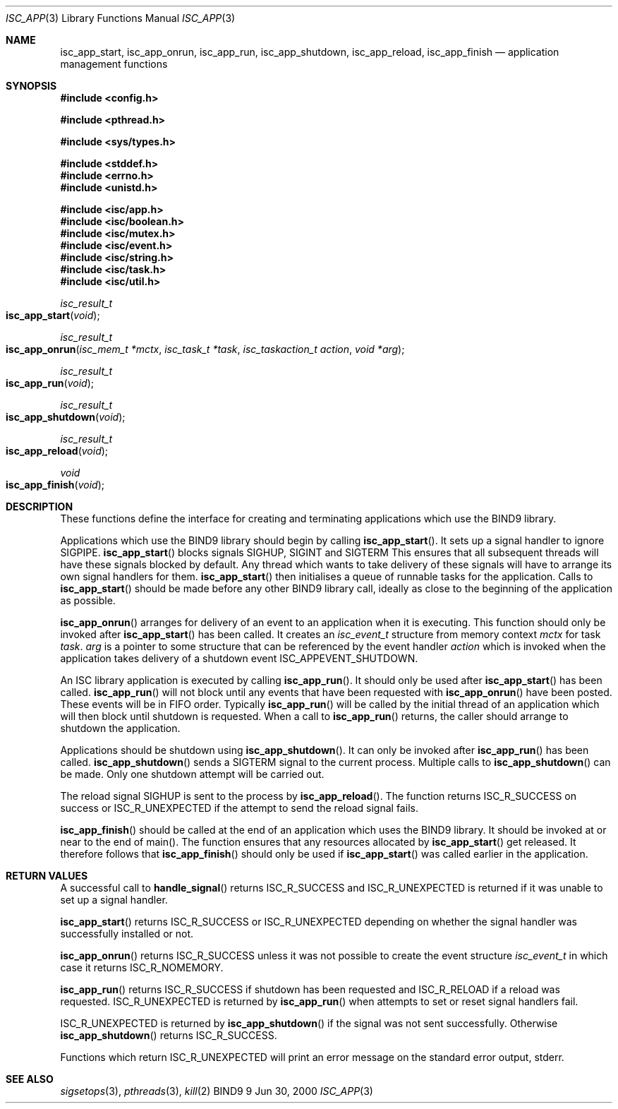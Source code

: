 .\" Copyright (C) 2000  Internet Software Consortium.
.\" 
.\" Permission to use, copy, modify, and distribute this software for any
.\" purpose with or without fee is hereby granted, provided that the above
.\" copyright notice and this permission notice appear in all copies.
.\" 
.\" THE SOFTWARE IS PROVIDED "AS IS" AND INTERNET SOFTWARE CONSORTIUM
.\" DISCLAIMS ALL WARRANTIES WITH REGARD TO THIS SOFTWARE INCLUDING ALL
.\" IMPLIED WARRANTIES OF MERCHANTABILITY AND FITNESS. IN NO EVENT SHALL
.\" INTERNET SOFTWARE CONSORTIUM BE LIABLE FOR ANY SPECIAL, DIRECT,
.\" INDIRECT, OR CONSEQUENTIAL DAMAGES OR ANY DAMAGES WHATSOEVER RESULTING
.\" FROM LOSS OF USE, DATA OR PROFITS, WHETHER IN AN ACTION OF CONTRACT,
.\" NEGLIGENCE OR OTHER TORTIOUS ACTION, ARISING OUT OF OR IN CONNECTION
.\" WITH THE USE OR PERFORMANCE OF THIS SOFTWARE.
.\" 
.\" $Id: isc_app.3,v 1.3 2000/07/27 09:42:38 tale Exp $
.\" 
.Dd Jun 30, 2000
.Dt ISC_APP 3
.Os BIND9 9
.ds vT BIND9 Programmer's Manual
.Sh NAME
.Nm isc_app_start ,
.Nm isc_app_onrun ,
.Nm isc_app_run ,
.Nm isc_app_shutdown ,
.Nm isc_app_reload ,
.Nm isc_app_finish 
.Nd application management functions
.Sh SYNOPSIS
.Fd #include <config.h>
 
.Fd #include <pthread.h>
 
.Fd #include <sys/types.h>
 
.Fd #include <stddef.h>
.Fd #include <errno.h>
.Fd #include <unistd.h>
.fd #include <signal.h>
 
.Fd #include <isc/app.h>
.Fd #include <isc/boolean.h>
.Fd #include <isc/mutex.h>
.Fd #include <isc/event.h>
.Fd #include <isc/string.h>
.Fd #include <isc/task.h>
.Fd #include <isc/util.h>
 
.Ft isc_result_t
.Fo isc_app_start
.Fa void
.Fc
.Ft isc_result_t
.Fo isc_app_onrun
.Fa "isc_mem_t *mctx"
.Fa "isc_task_t *task"
.Fa "isc_taskaction_t action"
.Fa "void *arg"
.Fc
.Ft isc_result_t
.Fo isc_app_run
.Fa void
.Fc
.Ft isc_result_t
.Fo isc_app_shutdown
.Fa void
.Fc
.Ft isc_result_t
.Fo isc_app_reload
.Fa void
.Fc
.Ft void
.Fo isc_app_finish
.Fa void
.Fc
.Sh DESCRIPTION
These functions define the interface for creating and terminating
applications which use the BIND9 library.
.Pp
Applications which use the BIND9 library should begin by calling
.Fn isc_app_start .
It sets up a signal handler to ignore
.Dv SIGPIPE .
.Fn isc_app_start 
blocks signals
.Dv SIGHUP ,
.Dv SIGINT 
and
.Dv SIGTERM
This ensures that all subsequent threads will have these signals blocked by
default.
Any thread which wants to take delivery of these signals will have to
arrange its own signal handlers for them.
.Fn isc_app_start
then initialises a queue of runnable tasks for the application.
Calls to
.Fn isc_app_start
should be made before any other BIND9 library call, ideally as 
close to the beginning of the application as possible.
.Pp 
.Fn isc_app_onrun
arranges for delivery of an event to an application when it is executing.
This function should only be invoked after
.Fn isc_app_start
has been called.
It creates an 
.Ft isc_event_t
structure from memory context
.Fa mctx
for task
.Fa task .
.Fa arg
is a pointer to some structure that can be referenced by the event
handler
.Fa action 
which is invoked when the application takes delivery of a shutdown
event
.Dv ISC_APPEVENT_SHUTDOWN .
.Pp
An ISC library application is executed by calling
.Fn isc_app_run .
It should only be used after
.Fn isc_app_start
has been called.
.Fn isc_app_run
will not block until any events that have been requested with
.Fn isc_app_onrun
have been posted.
These events will be in FIFO order.
Typically
.Fn isc_app_run
will be called by the initial thread of an application which will then
block until shutdown is requested.
When a call to
.Fn isc_app_run
returns, the caller should arrange to shutdown the application.
.Pp
Applications should be shutdown using
.Fn isc_app_shutdown .
It can only be invoked after
.Fn isc_app_run
has been called.
.Fn isc_app_shutdown
sends a
.Dv SIGTERM 
signal to the current process.
Multiple calls to
.Fn isc_app_shutdown
can be made.
Only one shutdown attempt will be carried out.
.Pp
The reload signal
.Dv SIGHUP
is sent to the process by 
.Fn isc_app_reload .
The function returns
.Er ISC_R_SUCCESS
on success or
.Er ISC_R_UNEXPECTED
if the attempt to send the reload signal fails.
.Pp
.Fn isc_app_finish
should be called at the end of an application which uses the BIND9
library.
It should be invoked at or near to the end of
.Dv main() .
The function ensures that any resources allocated by
.Fn isc_app_start
get released.
It therefore follows that
.Fn isc_app_finish
should only be used if
.Fn isc_app_start
was called earlier in the application.
.Sh RETURN VALUES
A successful call to
.Fn handle_signal
returns 
.Er ISC_R_SUCCESS
and
.Er ISC_R_UNEXPECTED
is returned if it was unable to set up a signal handler.
.Pp
.Fn isc_app_start
returns
.Er ISC_R_SUCCESS
or
.Er ISC_R_UNEXPECTED
depending on whether the signal handler was successfully installed
or not.
.Pp
.Fn isc_app_onrun
returns
.Er ISC_R_SUCCESS
unless it was not possible to create the event structure
.Ft isc_event_t 
in which case it returns
.Er ISC_R_NOMEMORY .
.Pp
.Fn isc_app_run
returns
.Er ISC_R_SUCCESS
if shutdown has been requested and
.Er ISC_R_RELOAD
if a reload was requested.
.Er ISC_R_UNEXPECTED
is returned by
.Fn isc_app_run
when attempts to set or reset signal handlers fail.
.Pp
.Er ISC_R_UNEXPECTED
is returned by 
.Fn isc_app_shutdown
if the signal was not sent successfully.
Otherwise
.Fn isc_app_shutdown
returns
.Er ISC_R_SUCCESS .
.Pp
Functions which return
.Er ISC_R_UNEXPECTED
will print an error message on the standard error output,
.Dv stderr .
.Sh SEE ALSO
.Xr sigsetops 3 ,
.Xr pthreads 3 ,
.Xr kill 2
